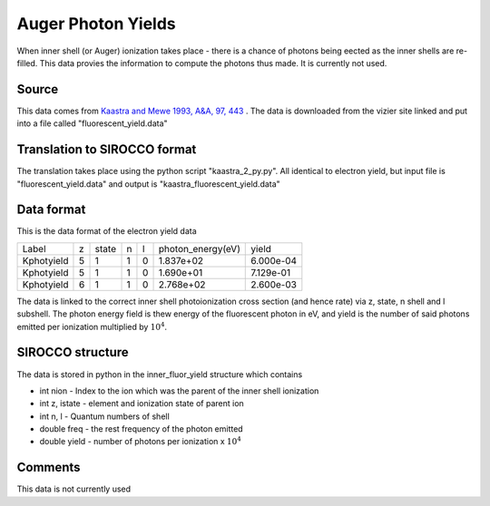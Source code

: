 Auger Photon Yields
###################

When inner shell (or Auger) ionization takes place - there is a chance of photons being eected as the inner shells are re-filled. This data
provies the information to compute the photons thus made. It is currently not used.

Source
======
This data comes from `Kaastra and Mewe 1993, A&A, 97, 443 <http://articles.adsabs.harvard.edu/full/1993A%26AS...97..443K>`_ . The data is downloaded from the vizier site linked and put into a file called "fluorescent\_yield.data"

Translation to SIROCCO format
============================

The translation takes place using the python script "kaastra_2_py.py". All identical to electron yield, but input file is "fluorescent_yield.data" and output is "kaastra_fluorescent_yield.data"


Data format
===========

This is the data format of the electron yield data

+-----------+--+------+---+--+-------------------+-----------+
|Label      |z |state | n |l | photon_energy(eV) |yield      |
+-----------+--+------+---+--+-------------------+-----------+
|Kphotyield |5 | 1    | 1 |0 | 1.837e+02         | 6.000e-04 |
+-----------+--+------+---+--+-------------------+-----------+
|Kphotyield |5 |1     |1  |0 | 1.690e+01         | 7.129e-01 |
+-----------+--+------+---+--+-------------------+-----------+
|Kphotyield |6 |1     |1  |0 |2.768e+02          | 2.600e-03 |
+-----------+--+------+---+--+-------------------+-----------+



The data is linked to the correct inner shell photoionization cross section (and hence rate) via z, state, n shell and l subshell. The photon energy field is thew energy of the fluorescent photon in eV, and yield is the number of said photons emitted per ionization multiplied by :math:`10^4`.


SIROCCO structure
================

The data is stored in python in the inner_fluor_yield structure which contains


- int nion - Index to the ion which was the parent of the inner shell ionization
- int z, istate - element and ionization state of parent ion
- int n, l - Quantum numbers of shell
- double freq - the rest frequency of the photon emitted 
- double yield - number of photons per ionization x :math:`10^4`


Comments
========
This data is not currently used


